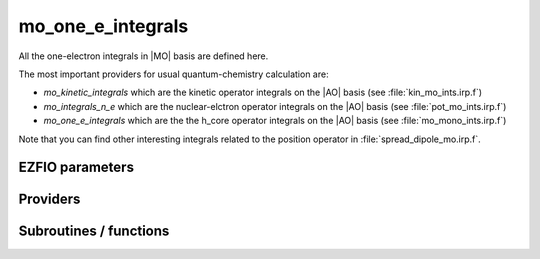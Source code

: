 .. _mo_one_e_ints:

.. program:: mo_one_e_ints

.. default-role:: option

==================
mo_one_e_integrals
==================

All the one-electron integrals in |MO| basis are defined here.

The most important providers for usual quantum-chemistry calculation are:  

* `mo_kinetic_integrals` which are the kinetic operator integrals on the |AO| basis (see :file:`kin_mo_ints.irp.f`)
* `mo_integrals_n_e` which are the nuclear-elctron operator integrals on the |AO| basis (see :file:`pot_mo_ints.irp.f`)
* `mo_one_e_integrals` which are the the h_core operator integrals on the |AO| basis (see :file:`mo_mono_ints.irp.f`)

Note that you can find other interesting integrals related to the position operator in :file:`spread_dipole_mo.irp.f`. 



EZFIO parameters
----------------

.. option:: mo_integrals_e_n

    Nucleus-electron integrals in |MO| basis set


.. option:: io_mo_integrals_e_n

    Read/Write |MO| electron-nucleus attraction integrals from/to disk [ Write | Read | None ]

    Default: None

.. option:: mo_integrals_kinetic

    Kinetic energy integrals in |MO| basis set


.. option:: io_mo_integrals_kinetic

    Read/Write |MO| one-electron kinetic integrals from/to disk [ Write | Read | None ]

    Default: None

.. option:: mo_integrals_pseudo

    Pseudopotential integrals in |MO| basis set


.. option:: io_mo_integrals_pseudo

    Read/Write |MO| pseudopotential integrals from/to disk [ Write | Read | None ]

    Default: None

.. option:: mo_one_e_integrals

    One-electron integrals in |MO| basis set


.. option:: io_mo_one_e_integrals

    Read/Write |MO| one-electron integrals from/to disk [ Write | Read | None ]

    Default: None


Providers
---------


.. c:var:: mo_dipole_x

    .. code:: text

        double precision, allocatable	:: mo_dipole_x	(mo_num,mo_num)
        double precision, allocatable	:: mo_dipole_y	(mo_num,mo_num)
        double precision, allocatable	:: mo_dipole_z	(mo_num,mo_num)

    File: :file:`spread_dipole_mo.irp.f`

    array of the integrals of MO_i * x MO_j array of the integrals of MO_i * y MO_j array of the integrals of MO_i * z MO_j




.. c:var:: mo_dipole_y

    .. code:: text

        double precision, allocatable	:: mo_dipole_x	(mo_num,mo_num)
        double precision, allocatable	:: mo_dipole_y	(mo_num,mo_num)
        double precision, allocatable	:: mo_dipole_z	(mo_num,mo_num)

    File: :file:`spread_dipole_mo.irp.f`

    array of the integrals of MO_i * x MO_j array of the integrals of MO_i * y MO_j array of the integrals of MO_i * z MO_j




.. c:var:: mo_dipole_z

    .. code:: text

        double precision, allocatable	:: mo_dipole_x	(mo_num,mo_num)
        double precision, allocatable	:: mo_dipole_y	(mo_num,mo_num)
        double precision, allocatable	:: mo_dipole_z	(mo_num,mo_num)

    File: :file:`spread_dipole_mo.irp.f`

    array of the integrals of MO_i * x MO_j array of the integrals of MO_i * y MO_j array of the integrals of MO_i * z MO_j




.. c:var:: mo_integrals_n_e

    .. code:: text

        double precision, allocatable	:: mo_integrals_n_e	(mo_num,mo_num)

    File: :file:`pot_mo_ints.irp.f`

    Nucleus-electron interaction on the |MO| basis




.. c:var:: mo_integrals_n_e_per_atom

    .. code:: text

        double precision, allocatable	:: mo_integrals_n_e_per_atom	(mo_num,mo_num,nucl_num)

    File: :file:`pot_mo_ints.irp.f`

    mo_integrals_n_e_per_atom(i,j,k) =  :math:`\langle \phi_i| -\frac{1}{|r-R_k|} | \phi_j \rangle` . where R_k is the coordinate of the k-th nucleus.




.. c:var:: mo_kinetic_integrals

    .. code:: text

        double precision, allocatable	:: mo_kinetic_integrals	(mo_num,mo_num)

    File: :file:`kin_mo_ints.irp.f`

    Kinetic energy integrals in the MO basis




.. c:var:: mo_one_e_integrals

    .. code:: text

        double precision, allocatable	:: mo_one_e_integrals	(mo_num,mo_num)

    File: :file:`mo_one_e_ints.irp.f`

    array of the mono electronic hamiltonian on the MOs basis : sum of the kinetic and nuclear electronic potential (and pseudo potential if needed)




.. c:var:: mo_overlap

    .. code:: text

        double precision, allocatable	:: mo_overlap	(mo_num,mo_num)

    File: :file:`mo_overlap.irp.f`

    Provider to check that the MOs are indeed orthonormal.




.. c:var:: mo_pseudo_integrals

    .. code:: text

        double precision, allocatable	:: mo_pseudo_integrals	(mo_num,mo_num)

    File: :file:`pot_mo_pseudo_ints.irp.f`

    Pseudopotential integrals in |MO| basis




.. c:var:: mo_spread_x

    .. code:: text

        double precision, allocatable	:: mo_spread_x	(mo_num,mo_num)
        double precision, allocatable	:: mo_spread_y	(mo_num,mo_num)
        double precision, allocatable	:: mo_spread_z	(mo_num,mo_num)

    File: :file:`spread_dipole_mo.irp.f`

    array of the integrals of MO_i * x^2 MO_j array of the integrals of MO_i * y^2 MO_j array of the integrals of MO_i * z^2 MO_j




.. c:var:: mo_spread_y

    .. code:: text

        double precision, allocatable	:: mo_spread_x	(mo_num,mo_num)
        double precision, allocatable	:: mo_spread_y	(mo_num,mo_num)
        double precision, allocatable	:: mo_spread_z	(mo_num,mo_num)

    File: :file:`spread_dipole_mo.irp.f`

    array of the integrals of MO_i * x^2 MO_j array of the integrals of MO_i * y^2 MO_j array of the integrals of MO_i * z^2 MO_j




.. c:var:: mo_spread_z

    .. code:: text

        double precision, allocatable	:: mo_spread_x	(mo_num,mo_num)
        double precision, allocatable	:: mo_spread_y	(mo_num,mo_num)
        double precision, allocatable	:: mo_spread_z	(mo_num,mo_num)

    File: :file:`spread_dipole_mo.irp.f`

    array of the integrals of MO_i * x^2 MO_j array of the integrals of MO_i * y^2 MO_j array of the integrals of MO_i * z^2 MO_j




.. c:var:: s_mo_coef

    .. code:: text

        double precision, allocatable	:: s_mo_coef	(ao_num,mo_num)

    File: :file:`ao_to_mo.irp.f`

    Product S.C where S is the overlap matrix in the AO basis and C the mo_coef matrix.




Subroutines / functions
-----------------------



.. c:function:: mo_to_ao

    .. code:: text

        subroutine mo_to_ao(A_mo,LDA_mo,A_ao,LDA_ao)

    File: :file:`ao_to_mo.irp.f`

    Transform A from the MO basis to the AO basis 

     :math:`(S.C).A_{mo}.(S.C)^\dagger`





.. c:function:: mo_to_ao_no_overlap

    .. code:: text

        subroutine mo_to_ao_no_overlap(A_mo,LDA_mo,A_ao,LDA_ao)

    File: :file:`ao_to_mo.irp.f`

     :math:`C.A_{mo}.C^\dagger`





.. c:function:: orthonormalize_mos

    .. code:: text

        subroutine orthonormalize_mos

    File: :file:`orthonormalize.irp.f`

    


